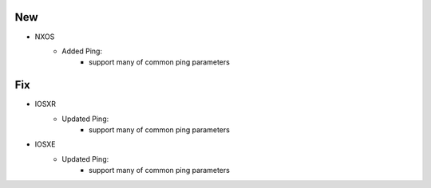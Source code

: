 --------------------------------------------------------------------------------
                                New
--------------------------------------------------------------------------------
* NXOS
    * Added Ping:
        * support many of common ping parameters

--------------------------------------------------------------------------------
                                Fix
--------------------------------------------------------------------------------
* IOSXR
    * Updated Ping:
        * support many of common ping parameters

* IOSXE
    * Updated Ping:
        * support many of common ping parameters
